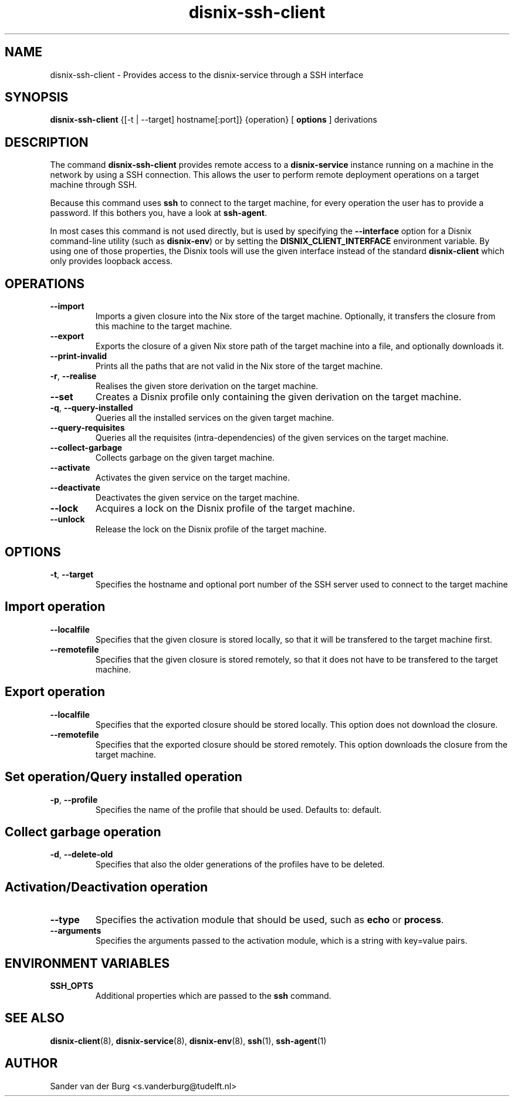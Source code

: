 .TH "disnix-ssh-client" "8" "June 2009" "Disnix" "System administration tools"
.SH NAME
disnix\-ssh\-client \- Provides access to the disnix-service through a SSH interface
.SH SYNOPSIS
.B disnix\-ssh\-client
{[-t | --target] hostname[:port]} 
{operation}
[
.B options
]
derivations
.PP
.SH DESCRIPTION
The command \fBdisnix\-ssh\-client\fR provides remote access to a \fBdisnix\-service\fR instance running
on a machine in the network by using a SSH connection. This allows the user to perform remote deployment
operations on a target machine through SSH.
.PP
Because this command uses \fBssh\fR to connect to the target machine, for every operation the user has
to provide a password. If this bothers you, have a look at \fBssh\-agent\fR.
.PP
In most cases this command is not used directly, but is used by specifying the \fB\-\-interface\fR option
for a Disnix command-line utility (such as \fBdisnix\-env\fR) or by setting the \fBDISNIX_CLIENT_INTERFACE\fR
environment variable. By using one of those properties, the Disnix tools will use the given interface instead
of the standard \fBdisnix\-client\fR which only provides loopback access.
.SH OPERATIONS
.TP
\fB\-\-import\fR
Imports a given closure into the Nix store of the target machine. Optionally, it transfers the closure from this machine
to the target machine.
.TP
\fB\-\-export\fR
Exports the closure of a given Nix store path of the target machine into a file, and optionally downloads it.
.TP
\fB\-\-print\-invalid\fR
Prints all the paths that are not valid in the Nix store of the target machine.
.TP
\fB\-r\fR, \fB\-\-realise\fR
Realises the given store derivation on the target machine.
.TP
\fB\-\-set\fR
Creates a Disnix profile only containing the given derivation on the target machine.
.TP
\fB\-q\fR, \fB\-\-query\-installed\fR
Queries all the installed services on the given target machine.
.TP
\fB\-\-query\-requisites\fR
Queries all the requisites (intra-dependencies) of the given services on the target machine.
.TP
\fB\-\-collect\-garbage\fR
Collects garbage on the given target machine.
.TP
\fB\-\-activate\fR
Activates the given service on the target machine.
.TP
\fB\-\-deactivate\fR
Deactivates the given service on the target machine.
.TP
\fB\-\-lock\fR
Acquires a lock on the Disnix profile of the target machine.
.TP
\fB\-\-unlock\fR
Release the lock on the Disnix profile of the target machine.

.SH OPTIONS
.TP
\fB\-t\fR, \fB\-\-target\fR
Specifies the hostname and optional port number of the SSH server used to connect to the target machine

.SH Import operation
.TP
\fB\-\-localfile\fR
Specifies that the given closure is stored locally, so that it will be transfered to the target machine first.
.TP
\fB\-\-remotefile\fR
Specifies that the given closure is stored remotely, so that it does not have to be transfered to the target machine.

.SH Export operation
.TP
\fB\-\-localfile\fR
Specifies that the exported closure should be stored locally. This option does not download the closure.
.TP
\fB\-\-remotefile\fR
Specifies that the exported closure should be stored remotely. This option downloads the closure from the target machine.

.SH Set operation/Query installed operation
.TP
\fB\-p\fR, \fB\-\-profile\fR
Specifies the name of the profile that should be used. Defaults to: default.

.SH Collect garbage operation
.TP
\fB\-d\fR, \fB\-\-delete\-old\fR
Specifies that also the older generations of the profiles have to be deleted.

.SH Activation/Deactivation operation
.TP
\fB\-\-type\fR
Specifies the activation module that should be used, such as \fBecho\fR or \fBprocess\fR.
.TP
\fB\-\-arguments\fR
Specifies the arguments passed to the activation module, which is a string with key=value pairs.

.SH ENVIRONMENT VARIABLES
.TP
\fBSSH_OPTS\fR
Additional properties which are passed to the \fBssh\fR command.
.SH SEE ALSO
.BR disnix-client (8),
.BR disnix-service (8),
.BR disnix-env (8),
.BR ssh (1),
.BR ssh-agent (1)
.SH AUTHOR
Sander van der Burg <s.vanderburg@tudelft.nl>

